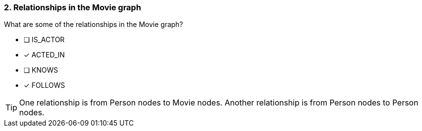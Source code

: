 [.question,role=multiple_choice]
=== 2. Relationships in the Movie graph

What are some of the relationships in the Movie graph?

 * [ ] IS_ACTOR
 * [x] ACTED_IN
 * [ ] KNOWS
 * [x] FOLLOWS

[TIP]
====
One relationship is from Person nodes to Movie nodes. Another relationship is from Person nodes to Person nodes.
====